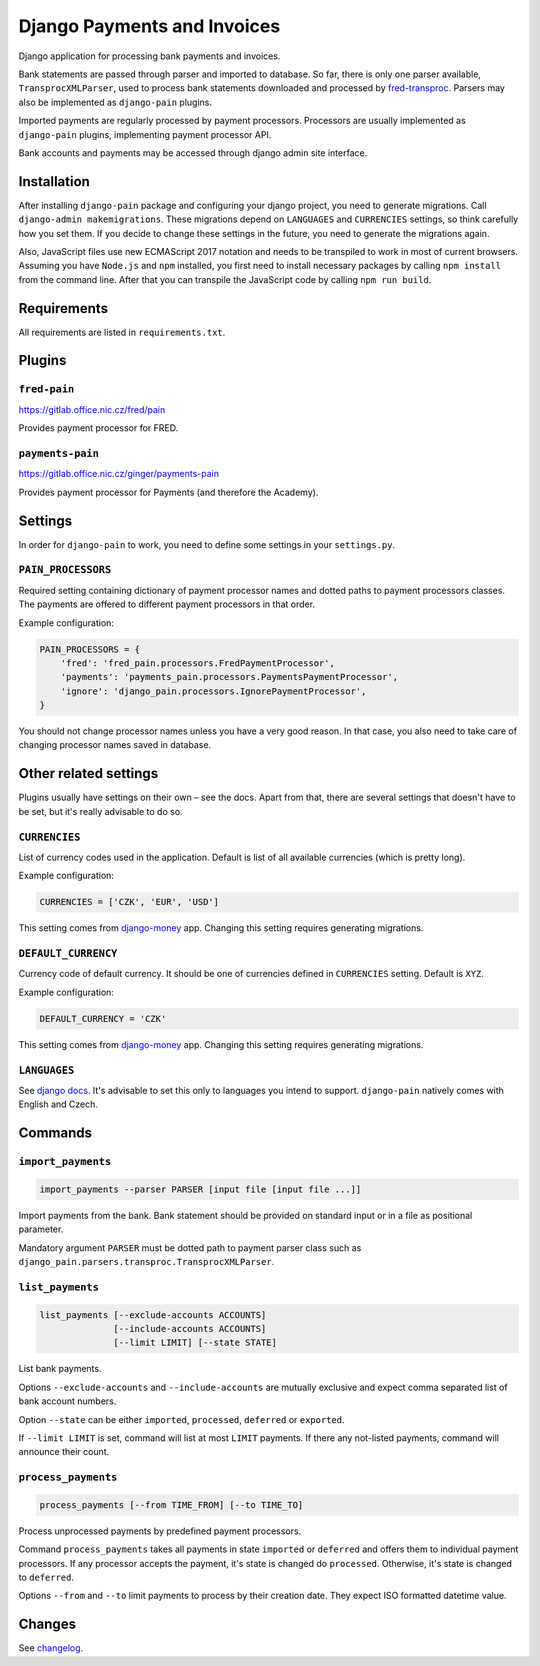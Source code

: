 ==============================
 Django Payments and Invoices
==============================

Django application for processing bank payments and invoices.

Bank statements are passed through parser and imported to database.
So far, there is only one parser available, ``TransprocXMLParser``,
used to process bank statements downloaded and processed by `fred-transproc`_.
Parsers may also be implemented as ``django-pain`` plugins.

Imported payments are regularly processed by payment processors.
Processors are usually implemented as ``django-pain`` plugins, implementing payment processor API.

Bank accounts and payments may be accessed through django admin site interface.

.. _fred-transproc: https://github.com/CZ-NIC/fred-transproc


------------
Installation
------------

After installing ``django-pain`` package and configuring your django project, you need to generate migrations.
Call ``django-admin makemigrations``.
These migrations depend on ``LANGUAGES`` and ``CURRENCIES`` settings, so think carefully how you set them.
If you decide to change these settings in the future, you need to generate the migrations again.

Also, JavaScript files use new ECMAScript 2017 notation and needs to be transpiled to work in most of current browsers.
Assuming you have ``Node.js`` and ``npm`` installed,
you first need to install necessary packages by calling ``npm install`` from the command line.
After that you can transpile the JavaScript code by calling ``npm run build``.


------------
Requirements
------------

All requirements are listed in ``requirements.txt``.


-------
Plugins
-------

``fred-pain``
=============

https://gitlab.office.nic.cz/fred/pain

Provides payment processor for FRED.

``payments-pain``
=================

https://gitlab.office.nic.cz/ginger/payments-pain

Provides payment processor for Payments (and therefore the Academy).


--------
Settings
--------

In order for ``django-pain`` to work, you need to define some settings in your ``settings.py``.

``PAIN_PROCESSORS``
===================

Required setting containing dictionary of payment processor names and dotted paths to payment processors classes.
The payments are offered to different payment processors in that order.

Example configuration:

.. code-block:: python

    PAIN_PROCESSORS = {
        'fred': 'fred_pain.processors.FredPaymentProcessor',
        'payments': 'payments_pain.processors.PaymentsPaymentProcessor',
        'ignore': 'django_pain.processors.IgnorePaymentProcessor',
    }

You should not change processor names unless you have a very good reason.
In that case, you also need to take care of changing processor names saved in database.


----------------------
Other related settings
----------------------

Plugins usually have settings on their own – see the docs.
Apart from that, there are several settings that doesn't have to be set, but it's really advisable to do so.

``CURRENCIES``
==============

List of currency codes used in the application.
Default is list of all available currencies (which is pretty long).

Example configuration:

.. code-block:: python

    CURRENCIES = ['CZK', 'EUR', 'USD']

This setting comes from django-money_ app. Changing this setting requires generating migrations.

.. _django-money: https://github.com/django-money/django-money

``DEFAULT_CURRENCY``
====================

Currency code of default currency.
It should be one of currencies defined in ``CURRENCIES`` setting.
Default is ``XYZ``.

Example configuration:

.. code-block:: python

    DEFAULT_CURRENCY = 'CZK'

This setting comes from django-money_ app. Changing this setting requires generating migrations.

``LANGUAGES``
=============

See `django docs`__.
It's advisable to set this only to languages you intend to support.
``django-pain`` natively comes with English and Czech.

__ https://docs.djangoproject.com/en/dev/ref/settings/#languages


--------
Commands
--------

``import_payments``
===================

.. code-block::

    import_payments --parser PARSER [input file [input file ...]]

Import payments from the bank.
Bank statement should be provided on standard input or in a file as positional parameter.

Mandatory argument ``PARSER`` must be dotted path to payment parser class such as
``django_pain.parsers.transproc.TransprocXMLParser``.

``list_payments``
=================

.. code-block::

    list_payments [--exclude-accounts ACCOUNTS]
                  [--include-accounts ACCOUNTS]
                  [--limit LIMIT] [--state STATE]

List bank payments.

Options ``--exclude-accounts`` and ``--include-accounts`` are mutually exclusive
and expect comma separated list of bank account numbers.

Option ``--state`` can be either ``imported``, ``processed``, ``deferred`` or ``exported``.

If ``--limit LIMIT`` is set, command will list at most ``LIMIT`` payments.
If there any not-listed payments, command will announce their count.

``process_payments``
====================

.. code-block::

    process_payments [--from TIME_FROM] [--to TIME_TO]

Process unprocessed payments by predefined payment processors.

Command ``process_payments`` takes all payments in state ``imported`` or ``deferred``
and offers them to individual payment processors.
If any processor accepts the payment, it's state is changed do ``processed``.
Otherwise, it's state is changed to ``deferred``.

Options ``--from`` and ``--to`` limit payments to process by their creation date.
They expect ISO formatted datetime value.


---------
 Changes
---------

See changelog_.

.. _changelog: CHANGELOG.rst
